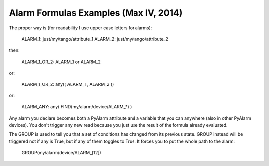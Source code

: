 Alarm Formulas Examples (Max IV, 2014)
--------------------------------------

The proper way is (for readability I use upper case letters for alarms):

  ALARM_1: just/my/tango/attribute_1
  ALARM_2: just/my/tango/attribute_2

then:

  ALARM_1_OR_2: ALARM_1 or ALARM_2

or:

  ALARM_1_OR_2: any(( ALARM_1 , ALARM_2 ))

or:

  ALARM_ANY: any( FIND(my/alarm/device/ALARM_*) )

Any alarm you declare becomes both a PyAlarm attribute and a variable that you can anywhere (also in other PyAlarm devices). You don't trigger any new read because you just use the result of the formula already evaluated.

The GROUP is used to tell you that a set of conditions has changed from its previous state. GROUP instead will be triggered not if any is True, but if any of them toggles to True. It forces you to put the whole path to the alarm:

  GROUP(my/alarm/device/ALARM_[12])

